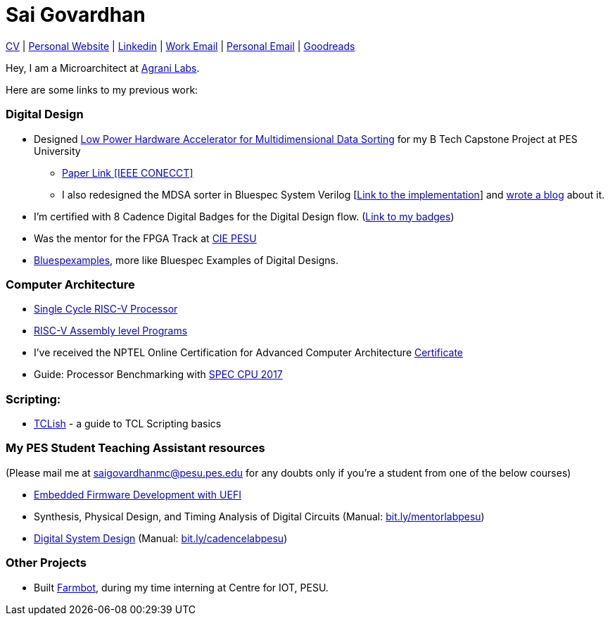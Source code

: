 = Sai Govardhan

https://govardhnn.github.io/cv/govardhan_cv.pdf[CV] |
https://govardhnn.github.io[Personal Website] |
https://www.linkedin.com/in/saigovardhan/[Linkedin] |
mailto:sai.govardhan@incoresemi.com[Work Email] |
mailto:saigov14@gmail.com[Personal Email] |
https://www.goodreads.com/user/show/45335591-sai-govardhan[Goodreads]

Hey, I am a Microarchitect at https://www.agranilabs.com/[Agrani Labs].

Here are some links to my previous work:

=== Digital Design

* Designed https://github.com/govardhnn/Low_Power_Multidimensional_Sorters[Low Power Hardware Accelerator for Multidimensional Data Sorting] for my B Tech Capstone Project at PES University 
    ** https://ieeexplore.ieee.org/document/10234758[Paper Link [IEEE CONECCT\]]
    ** I also redesigned the MDSA sorter in Bluespec System Verilog [https://github.com/govardhnn/Low_Power_Multidimensional_Sorters/tree/main/bsv[Link to the implementation]] and https://incoresemi.com/a-compelling-case-for-using-bsv-bluespec-system-verilog-in-academia-insights-from-redesigning-a-capstone-project/[wrote a blog] about it. 
* I’m certified with 8 Cadence Digital Badges for the Digital Design flow. (https://www.credly.com/users/sai-govardhan/badges[Link to my badges]) 
* Was the mentor for the FPGA Track at https://github.com/CIE-PESU[CIE PESU]
* https://github.com/govardhnn/Bluespexamples[Bluespexamples], more like Bluespec Examples of Digital Designs.

=== Computer Architecture

* https://github.com/govardhnn/RISC_V_Single_Cycle_Processor[Single Cycle RISC-V Processor]
* https://github.com/govardhnn/RISC_V_Assembly_Programs[RISC-V Assembly level Programs]
* I’ve received the NPTEL Online Certification for Advanced Computer Architecture https://archive.nptel.ac.in/content/noc/NOC23/SEM1/Ecertificates/106/noc23-cs07/Course/NPTEL23CS07S5323401304248775.jpg[Certificate]
* Guide: Processor Benchmarking with https://github.com/govardhnn/SPEC_CPU_2017[SPEC CPU 2017]

=== Scripting:

* https://github.com/govardhnn/TCLish[TCLish] - a guide to TCL Scripting basics

=== My PES Student Teaching Assistant resources

(Please mail me at saigovardhanmc@pesu.pes.edu for any doubts only if you’re a student from one of the below courses) 

* https://github.com/govardhnn/UEFI_AHP[Embedded Firmware Development with UEFI] 

* Synthesis, Physical Design, and Timing Analysis of Digital Circuits (Manual: https://bit.ly/mentorlabpesu[bit.ly/mentorlabpesu]) 

* https://github.com/govardhnn/DSD_AHP[Digital System Design] (Manual: https://bit.ly/cadencelabpesu[bit.ly/cadencelabpesu])

=== Other Projects

* Built https://github.com/govardhnn/farmbot-pesu[Farmbot], during my
time interning at Centre for IOT, PESU.
